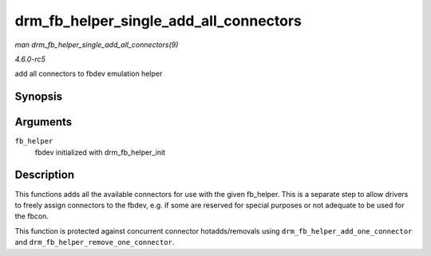 .. -*- coding: utf-8; mode: rst -*-

.. _API-drm-fb-helper-single-add-all-connectors:

=======================================
drm_fb_helper_single_add_all_connectors
=======================================

*man drm_fb_helper_single_add_all_connectors(9)*

*4.6.0-rc5*

add all connectors to fbdev emulation helper


Synopsis
========

.. c:function:: int drm_fb_helper_single_add_all_connectors( struct drm_fb_helper * fb_helper )

Arguments
=========

``fb_helper``
    fbdev initialized with drm_fb_helper_init


Description
===========

This functions adds all the available connectors for use with the given
fb_helper. This is a separate step to allow drivers to freely assign
connectors to the fbdev, e.g. if some are reserved for special purposes
or not adequate to be used for the fbcon.

This function is protected against concurrent connector hotadds/removals
using ``drm_fb_helper_add_one_connector`` and
``drm_fb_helper_remove_one_connector``.


.. ------------------------------------------------------------------------------
.. This file was automatically converted from DocBook-XML with the dbxml
.. library (https://github.com/return42/sphkerneldoc). The origin XML comes
.. from the linux kernel, refer to:
..
.. * https://github.com/torvalds/linux/tree/master/Documentation/DocBook
.. ------------------------------------------------------------------------------
